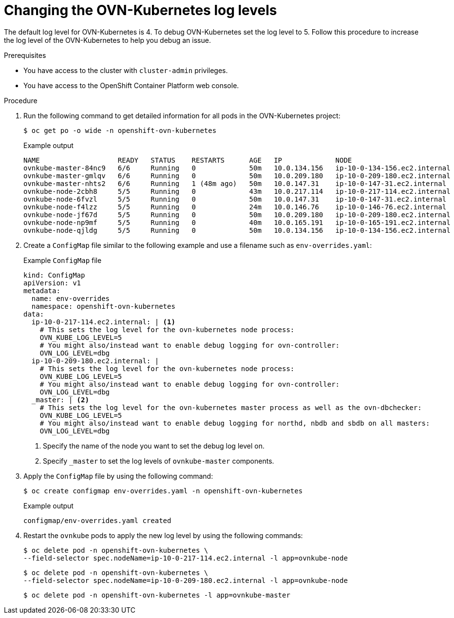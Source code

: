 // Module included in the following assemblies:
//
// * networking/ovn_kubernetes_network_provider/ovn-kubernetes-troubleshooting-sources.adoc

:_content-type: PROCEDURE
[id="nw-ovn-kubernetes-change-log-levels_{context}"]
= Changing the OVN-Kubernetes log levels

The default log level for OVN-Kubernetes is 4. To debug OVN-Kubernetes set the log level to 5.
Follow this procedure to increase the log level of the OVN-Kubernetes to help you debug an issue.

.Prerequisites

* You have access to the cluster with `cluster-admin` privileges.
* You have access to the OpenShift Container Platform web console.

.Procedure

. Run the following command to get detailed information for all pods in the OVN-Kubernetes project:
+
[source,terminal]
----
$ oc get po -o wide -n openshift-ovn-kubernetes
----
+
.Example output
[source,terminal]
----
NAME                   READY   STATUS    RESTARTS      AGE   IP             NODE                           NOMINATED NODE   READINESS GATES
ovnkube-master-84nc9   6/6     Running   0             50m   10.0.134.156   ip-10-0-134-156.ec2.internal   <none>           <none>
ovnkube-master-gmlqv   6/6     Running   0             50m   10.0.209.180   ip-10-0-209-180.ec2.internal   <none>           <none>
ovnkube-master-nhts2   6/6     Running   1 (48m ago)   50m   10.0.147.31    ip-10-0-147-31.ec2.internal    <none>           <none>
ovnkube-node-2cbh8     5/5     Running   0             43m   10.0.217.114   ip-10-0-217-114.ec2.internal   <none>           <none>
ovnkube-node-6fvzl     5/5     Running   0             50m   10.0.147.31    ip-10-0-147-31.ec2.internal    <none>           <none>
ovnkube-node-f4lzz     5/5     Running   0             24m   10.0.146.76    ip-10-0-146-76.ec2.internal    <none>           <none>
ovnkube-node-jf67d     5/5     Running   0             50m   10.0.209.180   ip-10-0-209-180.ec2.internal   <none>           <none>
ovnkube-node-np9mf     5/5     Running   0             40m   10.0.165.191   ip-10-0-165-191.ec2.internal   <none>           <none>
ovnkube-node-qjldg     5/5     Running   0             50m   10.0.134.156   ip-10-0-134-156.ec2.internal   <none>           <none>
----

. Create a `ConfigMap` file similar to the following example and use a filename such as `env-overrides.yaml`:
+
[source,yaml]
.Example `ConfigMap` file
----
kind: ConfigMap
apiVersion: v1
metadata:
  name: env-overrides
  namespace: openshift-ovn-kubernetes
data:
  ip-10-0-217-114.ec2.internal: | <1>
    # This sets the log level for the ovn-kubernetes node process:
    OVN_KUBE_LOG_LEVEL=5
    # You might also/instead want to enable debug logging for ovn-controller:
    OVN_LOG_LEVEL=dbg
  ip-10-0-209-180.ec2.internal: |
    # This sets the log level for the ovn-kubernetes node process:
    OVN_KUBE_LOG_LEVEL=5
    # You might also/instead want to enable debug logging for ovn-controller:
    OVN_LOG_LEVEL=dbg
  _master: | <2>
    # This sets the log level for the ovn-kubernetes master process as well as the ovn-dbchecker:
    OVN_KUBE_LOG_LEVEL=5
    # You might also/instead want to enable debug logging for northd, nbdb and sbdb on all masters:
    OVN_LOG_LEVEL=dbg
----
<1> Specify the name of the node you want to set the debug log level on.
<2> Specify `_master` to set the log levels of `ovnkube-master` components.

. Apply the `ConfigMap` file by using the following command:
+
[source,terminal]
----
$ oc create configmap env-overrides.yaml -n openshift-ovn-kubernetes
----
+
.Example output
[source,terminal]
----
configmap/env-overrides.yaml created
----

. Restart the `ovnkube` pods to apply the new log level by using the following commands:
+
[source,terminal]
----
$ oc delete pod -n openshift-ovn-kubernetes \
--field-selector spec.nodeName=ip-10-0-217-114.ec2.internal -l app=ovnkube-node
----
+
[source,terminal]
----
$ oc delete pod -n openshift-ovn-kubernetes \
--field-selector spec.nodeName=ip-10-0-209-180.ec2.internal -l app=ovnkube-node
----
+
[source,terminal]
----
$ oc delete pod -n openshift-ovn-kubernetes -l app=ovnkube-master
----
